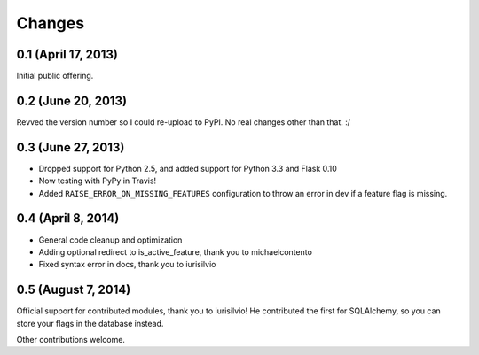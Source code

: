 Changes
=======

0.1 (April 17, 2013)
--------------------

Initial public offering.

0.2 (June 20, 2013)
--------------------

Revved the version number so I could re-upload to PyPI. No real changes other than that. :/

0.3 (June 27, 2013)
-------------------

* Dropped support for Python 2.5, and added support for Python 3.3 and Flask 0.10
* Now testing with PyPy in Travis!
* Added ``RAISE_ERROR_ON_MISSING_FEATURES`` configuration to throw an error in dev if a feature flag is missing.

0.4 (April 8, 2014)
-------------------

* General code cleanup and optimization
* Adding optional redirect to is_active_feature, thank you to michaelcontento 
* Fixed syntax error in docs, thank you to iurisilvio

0.5 (August 7, 2014)
-------------------

Official support for contributed modules, thank you to iurisilvio! He contributed the first for
SQLAlchemy, so you can store your flags in the database instead.

Other contributions welcome.